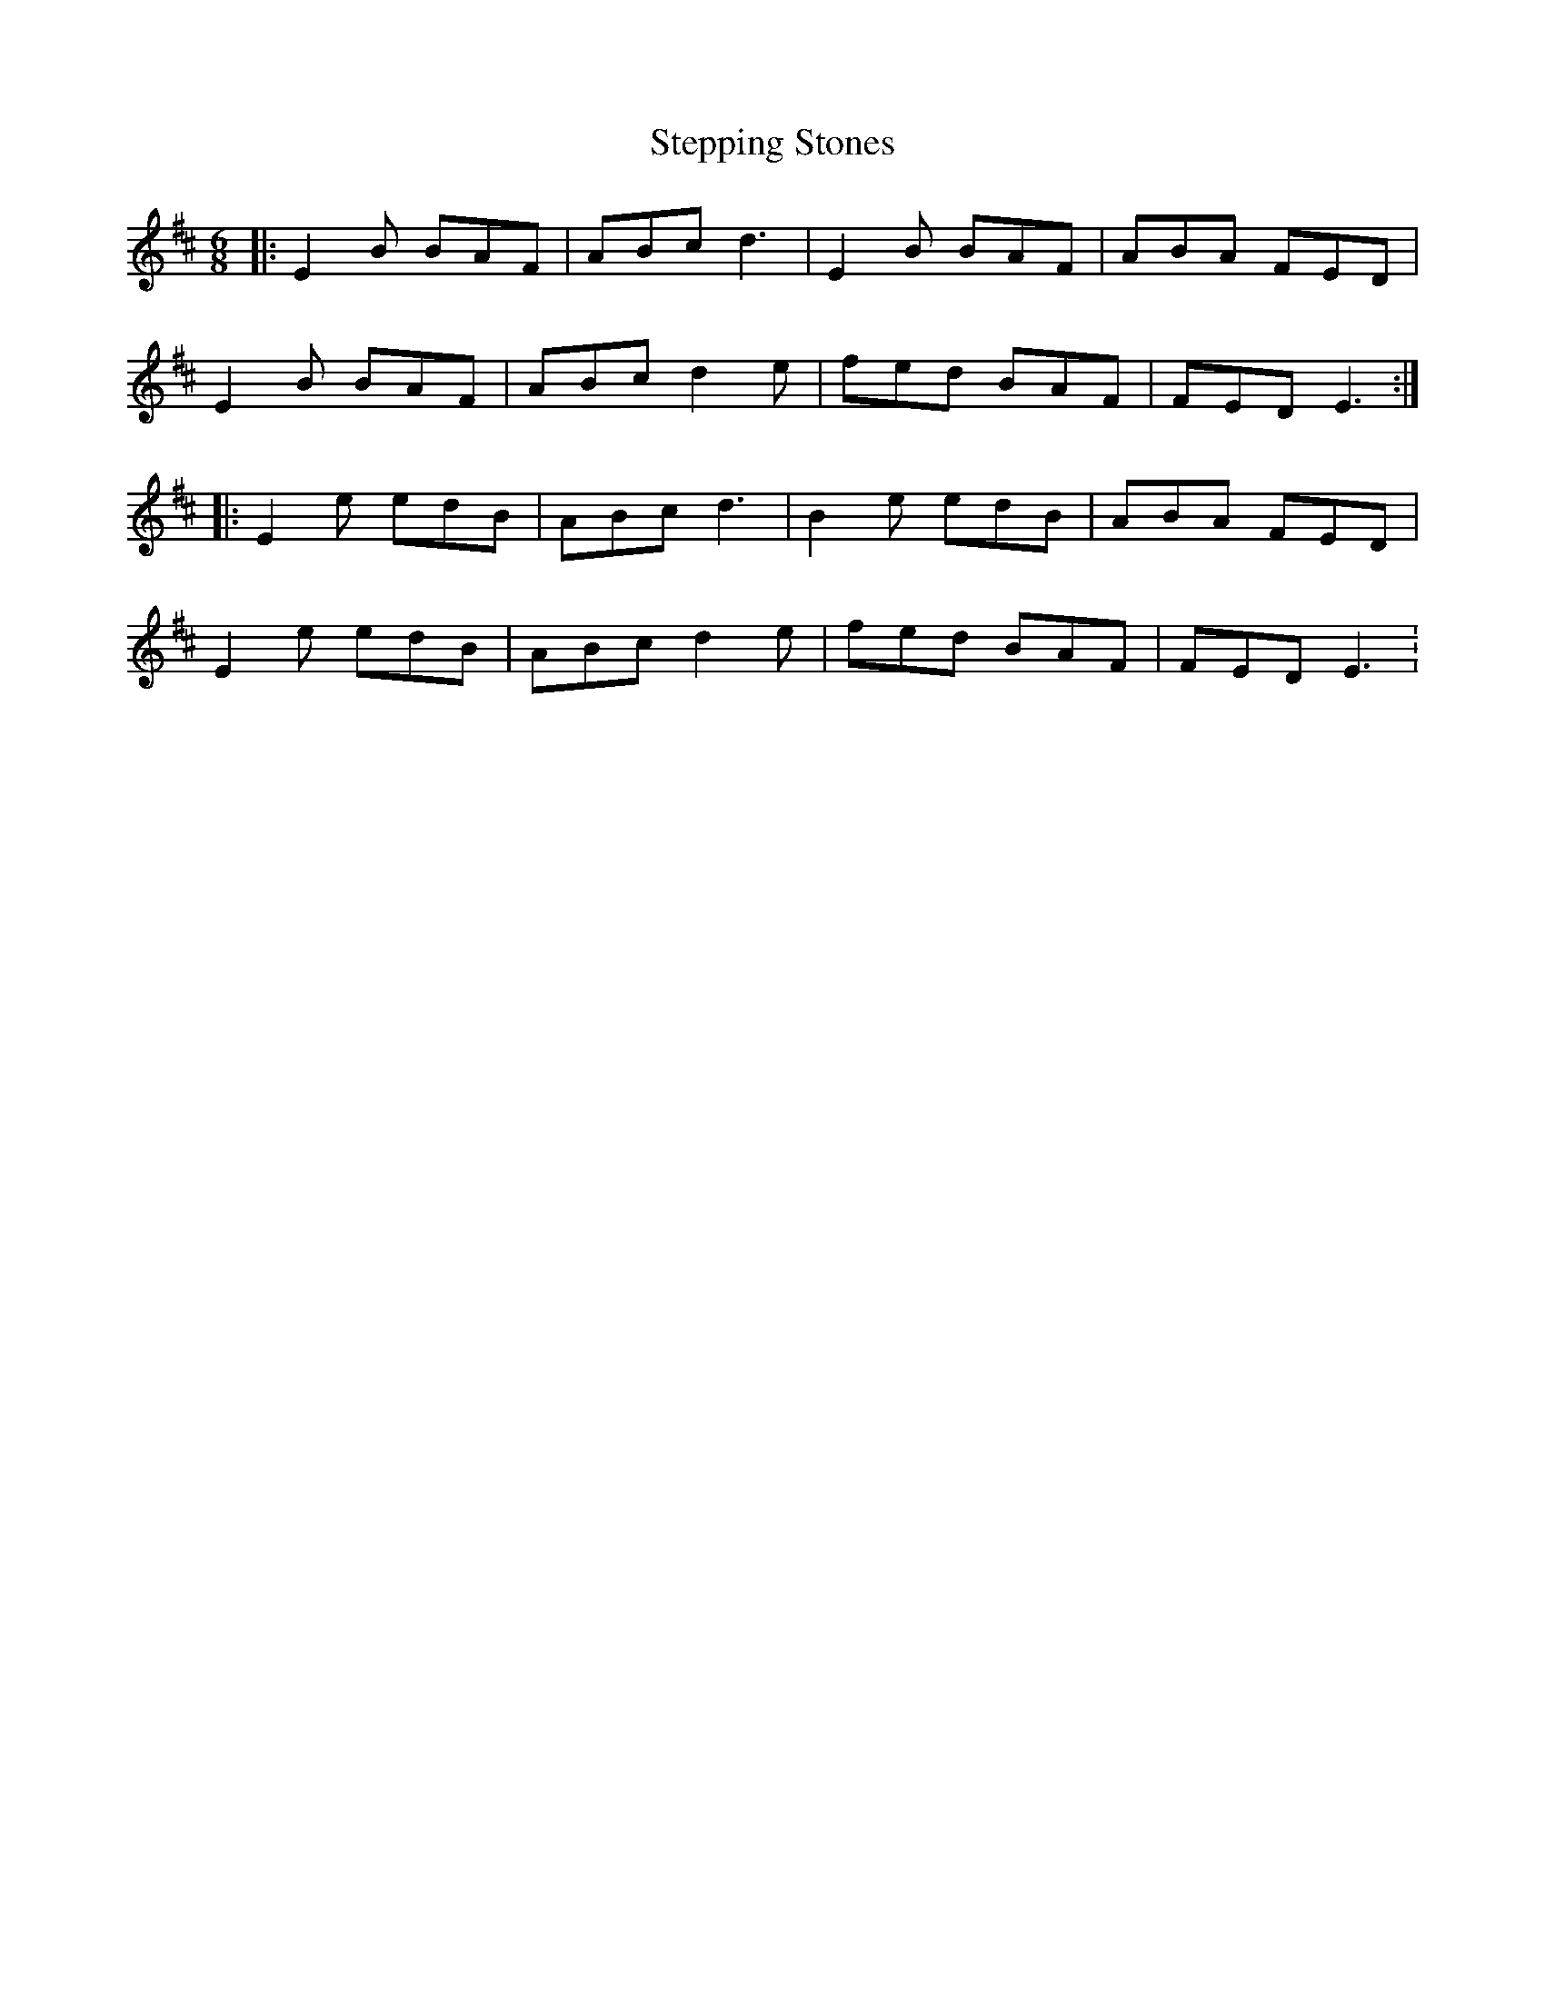 X: 1
T:Stepping Stones
R:Jig
S:Lucy Farr, Galway (fiddle).
D:Lucy Farr - 'Hearth and Home'
Z:Bernie Stocks
M:6/8
L:1/8
K:D
|:E2B BAF|ABc d3|E2B BAF|ABA FED|!
E2B BAF|ABc d2e|fed BAF|FED E3:|!
|:E2e edB|ABc d3|B2e edB|ABA FED|!
E2e edB|ABc d2e|fed BAF|FED E3 :
